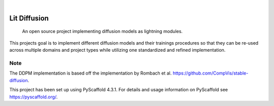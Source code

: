 .. These are examples of badges you might want to add to your README:
   please update the URLs accordingly

    .. image:: https://api.cirrus-ci.com/github/<USER>/lit-diffusion.svg?branch=main
        :alt: Built Status
        :target: https://cirrus-ci.com/github/<USER>/lit-diffusion
    .. image:: https://readthedocs.org/projects/lit-diffusion/badge/?version=latest
        :alt: ReadTheDocs
        :target: https://lit-diffusion.readthedocs.io/en/stable/
    .. image:: https://img.shields.io/coveralls/github/<USER>/lit-diffusion/main.svg
        :alt: Coveralls
        :target: https://coveralls.io/r/<USER>/lit-diffusion
    .. image:: https://img.shields.io/pypi/v/lit-diffusion.svg
        :alt: PyPI-Server
        :target: https://pypi.org/project/lit-diffusion/
    .. image:: https://img.shields.io/conda/vn/conda-forge/lit-diffusion.svg
        :alt: Conda-Forge
        :target: https://anaconda.org/conda-forge/lit-diffusion
    .. image:: https://pepy.tech/badge/lit-diffusion/month
        :alt: Monthly Downloads
        :target: https://pepy.tech/project/lit-diffusion
    .. image:: https://img.shields.io/twitter/url/http/shields.io.svg?style=social&label=Twitter
        :alt: Twitter
        :target: https://twitter.com/lit-diffusion

.. image:: https://img.shields.io/badge/pytorch-lightning-blue.svg?logo=PyTorch%20Lightning
    :alt: Project powered by PyTorch Lightning
    :target: https://github.com/Lightning-AI/lightning

.. image:: https://img.shields.io/badge/-PyScaffold-005CA0?logo=pyscaffold
    :alt: Project generated with PyScaffold
    :target: https://pyscaffold.org/

|

=============
Lit Diffusion
=============


    An open source project implementing diffusion models as lightning modules.


This projects goal is to implement different diffusion models and their trainings procedures so that they can be re-used
across multiple domains and project types while utilizing one standardized and refined implementation.


.. _pyscaffold-notes:

Note
====
The DDPM implementation is based off the implementation by Rombach et al. https://github.com/CompVis/stable-diffusion.

This project has been set up using PyScaffold 4.3.1. For details and usage
information on PyScaffold see https://pyscaffold.org/.
